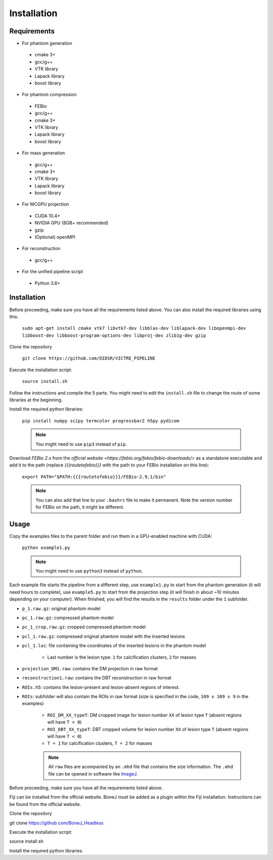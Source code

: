 Installation
===============

Requirements
------------

-  For phantom generation

  -  cmake 3+
  -  gcc/g++
  -  VTK library
  -  Lapack library
  -  boost library

-  For phantom compression

  -  FEBio
  -  gcc/g++
  -  cmake 3+
  -  VTK library
  -  Lapack library
  -  boost library

-  For mass generation

  -  gcc/g++
  -  cmake 3+
  -  VTK library
  -  Lapack library
  -  boost library

-  For MCGPU projection

  -  CUDA 10.4+
  -  NVIDIA GPU (8GB+ recommended)
  -  gzip
  -  (Optional) openMPI

-  For reconstruction

  -  gcc/g++

-  For the unified pipeline script

  -  Python 3.6+

Installation
------------

Before proceeding, make sure you have all the requirements listed above.
You can also install the required libraries using this:

    ``sudo apt-get install cmake vtk7 libvtk7-dev libblas-dev liblapack-dev libopenmpi-dev libboost-dev libboost-program-options-dev libproj-dev zlib1g-dev gzip``

Clone the repository

    ``git clone https://github.com/DIDSR/VICTRE_PIPELINE``

Execute the installation script:

    ``source install.sh``

Follow the instructions and compile the 5 parts. You might need to edit
the ``install.sh`` file to change the route of some libraries at the
beginning.

Install the required python libraries:

    ``pip install numpy scipy termcolor progressbar2 h5py pydicom``

    .. note:: You might need to use ``pip3`` instead of ``pip``.

Download `FEBio 2.x` from the `official website  <https://febio.org/febio/febio-downloads/>` 
as a standalone executable and add it to the path (replace `{{{routetofebio}}}` 
with the path to your FEBio installation on this line):

    ``export PATH="$PATH:{{{routetofebio}}}/FEBio-2.9.1/bin"``

    .. note:: You can also add that line to your ``.bashrc`` file to make it
        permanent. Note the version number for FEBio on the path, it might 
        be different.

Usage
-----

Copy the examples files to the parent folder and run them in a
GPU-enabled machine with CUDA:

    ``python example1.py``

    .. note:: You might need to use ``python3`` instead of ``python``.

Each example file starts the pipeline from a different step, use
``example1.py`` to start from the phantom generation (it will need hours
to complete), use ``example5.py`` to start from the projection step (it
will finish in about ~10 minutes depending on your computer). When
finished, you will find the results in the ``results`` folder under the
``1`` subfolder.

-  ``p_1.raw.gz``: original phantom model
-  ``pc_1.raw.gz``: compressed phantom model
-  ``pc_1_crop.raw.gz``: cropped compressed phantom model
-  ``pcl_1.raw.gz``: compressed original phantom model with the inserted lesions
-  ``pcl_1.loc``: file containing the coordinates of the inserted lesions in the phantom model

    -  Last number is the lesion type: ``1`` for calcification clusters, ``2`` for masses

-  ``projection_DM1.raw``: contains the DM projection in raw format
-  ``reconstruction1.raw``: contains the DBT reconstruction in raw format
-  ``ROIs.h5``: contains the lesion-present and lesion-absent regions of interest.
-  ``ROIs``: subfolder will also contain the ROIs in raw format (size is specified in the code, ``109 x 109 x 9`` in the examples)

    -  ``ROI_DM_XX_typeT``: DM cropped image for lesion number ``XX`` of lesion type ``T`` (absent regions will have ``T < 0``)
    -  ``ROI_DBT_XX_typeT``: DBT cropped volume for lesion number ``XX`` of lesion type ``T`` (absent regions will have ``T < 0``)
    -  ``T = 1`` for calcification clusters, ``T = 2`` for masses

    .. note:: All ``raw`` files are acompanied by an ``.mhd`` file that contains the size information. The ``.mhd`` file can be opened in software like `ImageJ <https://imagej.nih.gov/ij/>`__.







Before proceeding, make sure you have all the requirements listed above.

Fiji can be installed from the official website. BoneJ must be added as a plugin within the Fiji installation. Instructions can be found from the official website.

Clone the repository

git clone https://github.com/BoneJ_Headless

Execute the installation script:

source install.sh

Install the required python libraries.
